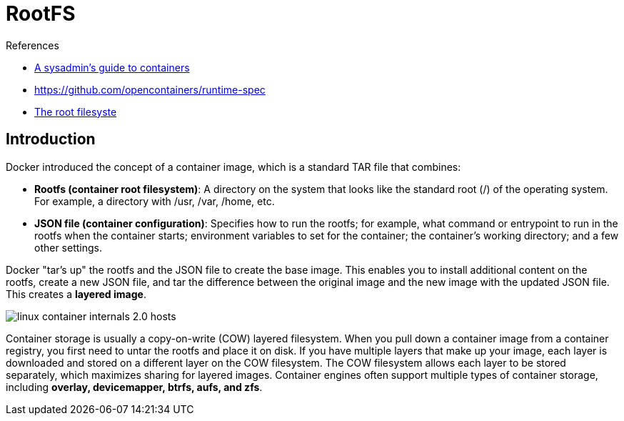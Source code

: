 = RootFS

.References
[sidebar]
****
* https://opensource.com/article/18/8/sysadmins-guide-containers[
A sysadmin's guide to containers]
* https://github.com/opencontainers/runtime-spec
* https://tldp.org/LDP/sag/html/root-fs.html[The root filesyste]
****

== Introduction
Docker introduced the concept of a container image, which is a standard TAR file that combines:

* *Rootfs (container root filesystem)*: A directory on the system that looks like the standard root (/) of the operating system. For example, a directory with /usr, /var, /home, etc.
* *JSON file (container configuration)*: Specifies how to run the rootfs; for example, what command or entrypoint to run in the rootfs when the container starts; environment variables to set for the container; the container's working directory; and a few other settings.

Docker "tar's up" the rootfs and the JSON file to create the base image. This enables you to install additional content on the rootfs, create a new JSON file, and tar the difference between the original image and the new image with the updated JSON file. This creates a *layered image*.

image::https://opensource.com/sites/default/files/linux_container_internals_2.0_-_hosts.png[]

Container storage is usually a copy-on-write (COW) layered filesystem. When you pull down a container image from a container registry, you first need to untar the rootfs and place it on disk. If you have multiple layers that make up your image, each layer is downloaded and stored on a different layer on the COW filesystem. The COW filesystem allows each layer to be stored separately, which maximizes sharing for layered images. Container engines often support multiple types of container storage, including *overlay, devicemapper, btrfs, aufs, and zfs*.

